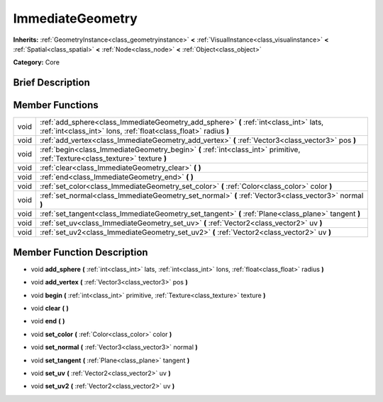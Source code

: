 .. Generated automatically by doc/tools/makerst.py in Godot's source tree.
.. DO NOT EDIT THIS FILE, but the doc/base/classes.xml source instead.

.. _class_ImmediateGeometry:

ImmediateGeometry
=================

**Inherits:** :ref:`GeometryInstance<class_geometryinstance>` **<** :ref:`VisualInstance<class_visualinstance>` **<** :ref:`Spatial<class_spatial>` **<** :ref:`Node<class_node>` **<** :ref:`Object<class_object>`

**Category:** Core

Brief Description
-----------------



Member Functions
----------------

+-------+--------------------------------------------------------------------------------------------------------------------------------------------------------------+
| void  | :ref:`add_sphere<class_ImmediateGeometry_add_sphere>`  **(** :ref:`int<class_int>` lats, :ref:`int<class_int>` lons, :ref:`float<class_float>` radius  **)** |
+-------+--------------------------------------------------------------------------------------------------------------------------------------------------------------+
| void  | :ref:`add_vertex<class_ImmediateGeometry_add_vertex>`  **(** :ref:`Vector3<class_vector3>` pos  **)**                                                        |
+-------+--------------------------------------------------------------------------------------------------------------------------------------------------------------+
| void  | :ref:`begin<class_ImmediateGeometry_begin>`  **(** :ref:`int<class_int>` primitive, :ref:`Texture<class_texture>` texture  **)**                             |
+-------+--------------------------------------------------------------------------------------------------------------------------------------------------------------+
| void  | :ref:`clear<class_ImmediateGeometry_clear>`  **(** **)**                                                                                                     |
+-------+--------------------------------------------------------------------------------------------------------------------------------------------------------------+
| void  | :ref:`end<class_ImmediateGeometry_end>`  **(** **)**                                                                                                         |
+-------+--------------------------------------------------------------------------------------------------------------------------------------------------------------+
| void  | :ref:`set_color<class_ImmediateGeometry_set_color>`  **(** :ref:`Color<class_color>` color  **)**                                                            |
+-------+--------------------------------------------------------------------------------------------------------------------------------------------------------------+
| void  | :ref:`set_normal<class_ImmediateGeometry_set_normal>`  **(** :ref:`Vector3<class_vector3>` normal  **)**                                                     |
+-------+--------------------------------------------------------------------------------------------------------------------------------------------------------------+
| void  | :ref:`set_tangent<class_ImmediateGeometry_set_tangent>`  **(** :ref:`Plane<class_plane>` tangent  **)**                                                      |
+-------+--------------------------------------------------------------------------------------------------------------------------------------------------------------+
| void  | :ref:`set_uv<class_ImmediateGeometry_set_uv>`  **(** :ref:`Vector2<class_vector2>` uv  **)**                                                                 |
+-------+--------------------------------------------------------------------------------------------------------------------------------------------------------------+
| void  | :ref:`set_uv2<class_ImmediateGeometry_set_uv2>`  **(** :ref:`Vector2<class_vector2>` uv  **)**                                                               |
+-------+--------------------------------------------------------------------------------------------------------------------------------------------------------------+

Member Function Description
---------------------------

.. _class_ImmediateGeometry_add_sphere:

- void  **add_sphere**  **(** :ref:`int<class_int>` lats, :ref:`int<class_int>` lons, :ref:`float<class_float>` radius  **)**

.. _class_ImmediateGeometry_add_vertex:

- void  **add_vertex**  **(** :ref:`Vector3<class_vector3>` pos  **)**

.. _class_ImmediateGeometry_begin:

- void  **begin**  **(** :ref:`int<class_int>` primitive, :ref:`Texture<class_texture>` texture  **)**

.. _class_ImmediateGeometry_clear:

- void  **clear**  **(** **)**

.. _class_ImmediateGeometry_end:

- void  **end**  **(** **)**

.. _class_ImmediateGeometry_set_color:

- void  **set_color**  **(** :ref:`Color<class_color>` color  **)**

.. _class_ImmediateGeometry_set_normal:

- void  **set_normal**  **(** :ref:`Vector3<class_vector3>` normal  **)**

.. _class_ImmediateGeometry_set_tangent:

- void  **set_tangent**  **(** :ref:`Plane<class_plane>` tangent  **)**

.. _class_ImmediateGeometry_set_uv:

- void  **set_uv**  **(** :ref:`Vector2<class_vector2>` uv  **)**

.. _class_ImmediateGeometry_set_uv2:

- void  **set_uv2**  **(** :ref:`Vector2<class_vector2>` uv  **)**


